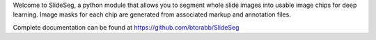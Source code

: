 Welcome to SlideSeg, a python module that allows you to segment whole slide images into usable image chips for deep learning. Image masks for each chip are generated from associated markup and annotation files.

Complete documentation can be found at https://github.com/btcrabb/SlideSeg

